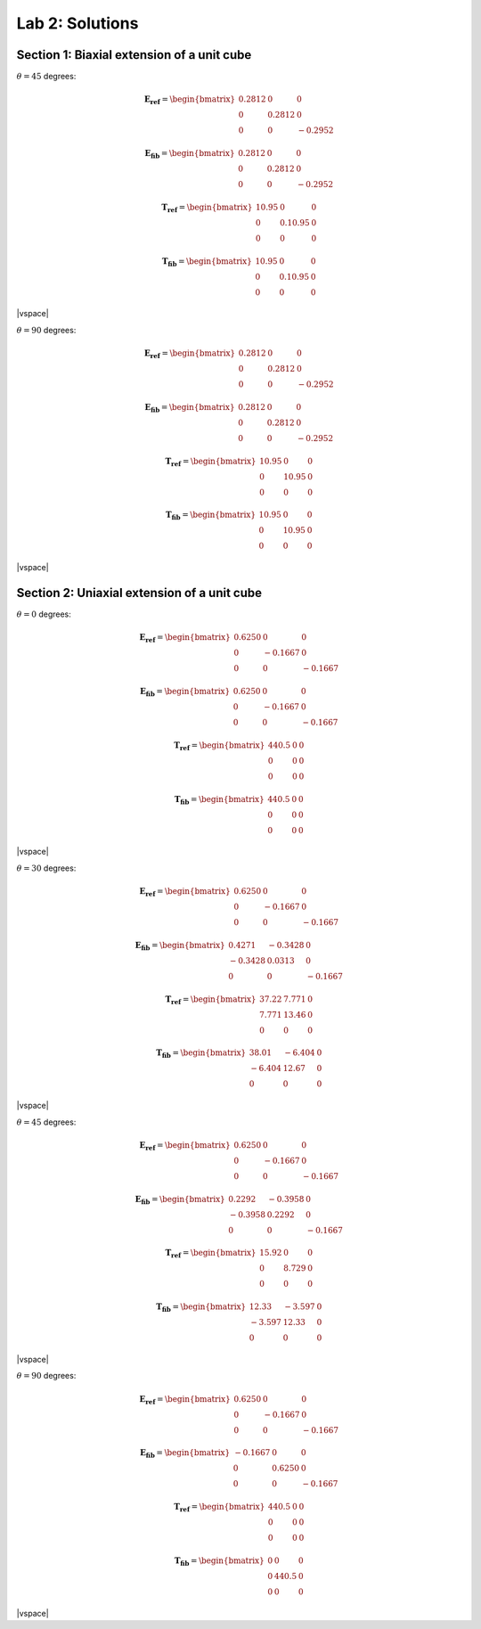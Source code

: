 
.. |vspace| raw:: latex

   \vspace{5mm}

.. _lab2_solutions:

****************
Lab 2: Solutions
****************

.. _lab2_section1_solutions:

===========================================
Section 1: Biaxial extension of a unit cube
===========================================

:math:`\theta=45` degrees:

.. math::

    \boldsymbol{E_{ref}} = 
    \begin{bmatrix}
      0.2812 & 0      & 0 \\
      0      & 0.2812 & 0 \\
      0      & 0      & -0.2952
    \end{bmatrix}

    \boldsymbol{E_{fib}} = 
    \begin{bmatrix}
      0.2812 & 0      & 0 \\
      0      & 0.2812 & 0 \\
      0      & 0      & -0.2952
    \end{bmatrix}

    \boldsymbol{T_{ref}} = 
    \begin{bmatrix}
      10.95  & 0       & 0 \\
      0      & 0.10.95 & 0 \\
      0      & 0       & 0
    \end{bmatrix}

    \boldsymbol{T_{fib}} = 
    \begin{bmatrix}
      10.95  & 0       & 0 \\
      0      & 0.10.95 & 0 \\
      0      & 0       & 0
    \end{bmatrix}

|vspace|

:math:`\theta=90` degrees:

.. math::

    \boldsymbol{E_{ref}} = 
    \begin{bmatrix}
      0.2812 & 0      & 0 \\
      0      & 0.2812 & 0 \\
      0      & 0      & -0.2952
    \end{bmatrix}

    \boldsymbol{E_{fib}} = 
    \begin{bmatrix}
      0.2812 & 0      & 0 \\
      0      & 0.2812 & 0 \\
      0      & 0      & -0.2952
    \end{bmatrix}

    \boldsymbol{T_{ref}} = 
    \begin{bmatrix}
      10.95  & 0     & 0 \\
      0      & 10.95 & 0 \\
      0      & 0     & 0
    \end{bmatrix}

    \boldsymbol{T_{fib}} = 
    \begin{bmatrix}
      10.95  & 0     & 0 \\
      0      & 10.95 & 0 \\
      0      & 0     & 0
    \end{bmatrix}

|vspace|

.. _lab2_section2_solutions:

============================================
Section 2: Uniaxial extension of a unit cube
============================================

:math:`\theta=0` degrees:

.. math::

    \boldsymbol{E_{ref}} = 
    \begin{bmatrix}
      0.6250 & 0       & 0 \\
      0      & -0.1667 & 0 \\
      0      & 0       & -0.1667
    \end{bmatrix}

    \boldsymbol{E_{fib}} = 
    \begin{bmatrix}
      0.6250 & 0       & 0 \\
      0      & -0.1667 & 0 \\
      0      & 0       & -0.1667
    \end{bmatrix}

    \boldsymbol{T_{ref}} = 
    \begin{bmatrix}
      440.5  & 0       & 0 \\
      0      & 0       & 0 \\
      0      & 0       & 0
    \end{bmatrix}

    \boldsymbol{T_{fib}} = 
    \begin{bmatrix}
      440.5  & 0       & 0 \\
      0      & 0       & 0 \\
      0      & 0       & 0
    \end{bmatrix}

|vspace|

:math:`\theta=30` degrees:

.. math::

    \boldsymbol{E_{ref}} = 
    \begin{bmatrix}
      0.6250 & 0       & 0 \\
      0      & -0.1667 & 0 \\
      0      & 0       & -0.1667
    \end{bmatrix}

    \boldsymbol{E_{fib}} = 
    \begin{bmatrix}
      0.4271 & -0.3428  & 0 \\
     -0.3428 &  0.0313  & 0 \\
      0      &  0       & -0.1667
    \end{bmatrix}

    \boldsymbol{T_{ref}} = 
    \begin{bmatrix}
      37.22  & 7.771  & 0 \\
      7.771  & 13.46  & 0 \\
      0      & 0      & 0
    \end{bmatrix}

    \boldsymbol{T_{fib}} = 
    \begin{bmatrix}
      38.01   & -6.404  & 0 \\
      -6.404  & 12.67   & 0 \\
      0       & 0       & 0
    \end{bmatrix}

|vspace|

:math:`\theta=45` degrees:

.. math::

    \boldsymbol{E_{ref}} = 
    \begin{bmatrix}
      0.6250 & 0       & 0 \\
      0      & -0.1667 & 0 \\
      0      & 0       & -0.1667
    \end{bmatrix}

    \boldsymbol{E_{fib}} = 
    \begin{bmatrix}
      0.2292 & -0.3958  & 0 \\
     -0.3958 &  0.2292  & 0 \\
      0      &  0       & -0.1667
    \end{bmatrix}

    \boldsymbol{T_{ref}} = 
    \begin{bmatrix}
      15.92  & 0      & 0 \\
      0      & 8.729  & 0 \\
      0      & 0      & 0
    \end{bmatrix}

    \boldsymbol{T_{fib}} = 
    \begin{bmatrix}
      12.33   & -3.597  & 0 \\
      -3.597  & 12.33   & 0 \\
      0       & 0       & 0
    \end{bmatrix}

|vspace|

:math:`\theta=90` degrees:

.. math::

    \boldsymbol{E_{ref}} = 
    \begin{bmatrix}
      0.6250 & 0       & 0 \\
      0      & -0.1667 & 0 \\
      0      & 0       & -0.1667
    \end{bmatrix}

    \boldsymbol{E_{fib}} = 
    \begin{bmatrix}
     -0.1667 & 0       & 0 \\
      0      & 0.6250  & 0 \\
      0      & 0       & -0.1667
    \end{bmatrix}

    \boldsymbol{T_{ref}} = 
    \begin{bmatrix}
      440.5  & 0       & 0 \\
      0      & 0       & 0 \\
      0      & 0       & 0
    \end{bmatrix}

    \boldsymbol{T_{fib}} = 
    \begin{bmatrix}
      0      & 0       & 0 \\
      0      & 440.5   & 0 \\
      0      & 0       & 0
    \end{bmatrix}

|vspace|



